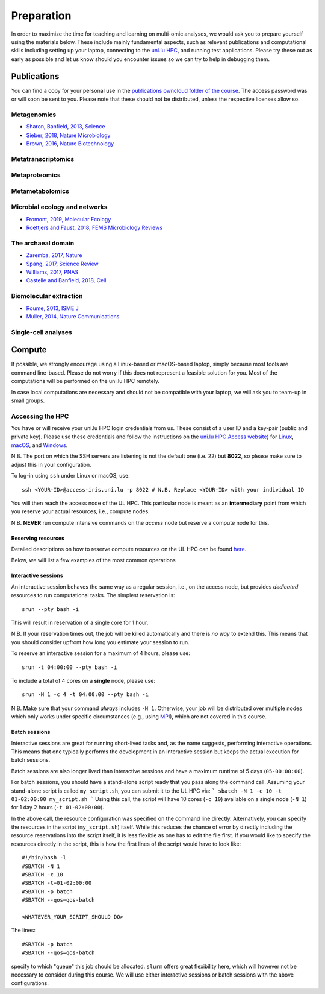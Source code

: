 Preparation
===========
In order to maximize the time for teaching and learning on multi-omic analyses, we would ask you to prepare yourself using the materials below.
These include mainly fundamental aspects, such as relevant publications and computational skills including setting up your laptop, connecting to the `uni.lu HPC <https://hpc.uni.lu/>`_, and running test applications.
Please try these out as early as possible and let us know should you encounter issues so we can try to help in debugging them.

Publications
------------
You can find a copy for your personal use in the `publications owncloud folder of the course <https://owncloud.lcsb.uni.lu/s/OrtKd15mdiZIXRj>`_.
The access password was or will soon be sent to you.
Please note that these should not be distributed, unless the respective licenses allow so.

Metagenomics
^^^^^^^^^^^^
- `Sharon, Banfield, 2013, Science <https://www.ncbi.nlm.nih.gov/pubmed/24288324>`_
- `Sieber, 2018, Nature Microbiology <https://www.ncbi.nlm.nih.gov/pubmed/29807988>`_
- `Brown, 2016, Nature Biotechnology <https://www.ncbi.nlm.nih.gov/pubmed/27819664>`_

Metatranscriptomics
^^^^^^^^^^^^^^^^^^^

Metaproteomics
^^^^^^^^^^^^^^

Metametabolomics
^^^^^^^^^^^^^^^^

Microbial ecology and networks
^^^^^^^^^^^^^^^^^^^^^^^^^^^^^^
- `Fromont, 2019, Molecular Ecology <https://www.ncbi.nlm.nih.gov/pubmed/30714238>`_
- `Roettjers and Faust, 2018, FEMS Microbiology Reviews <https://www.ncbi.nlm.nih.gov/pubmed/30085090>`_

The archaeal domain
^^^^^^^^^^^^^^^^^^^
- `Zaremba, 2017, Nature <https://www.ncbi.nlm.nih.gov/pubmed/28077874>`_
- `Spang, 2017, Science Review <https://www.ncbi.nlm.nih.gov/pubmed/28798101>`_
- `Williams, 2017, PNAS <https://www.ncbi.nlm.nih.gov/pubmed/28533395>`_
- `Castelle and Banfield, 2018, Cell <https://www.ncbi.nlm.nih.gov/pubmed/29522741>`_

Biomolecular extraction
^^^^^^^^^^^^^^^^^^^^^^^
- `Roume, 2013, ISME J <https://www.ncbi.nlm.nih.gov/pubmed/22763648>`_
- `Muller, 2014, Nature Communications <https://www.ncbi.nlm.nih.gov/pubmed/25424998>`_

Single-cell analyses
^^^^^^^^^^^^^^^^^^^^

Compute
-------

If possible, we strongly encourage using a Linux-based or macOS-based laptop, simply because most tools are command line-based.
Please do not worry if this does not represent a feasible solution for you.
Most of the computations will be performed on the uni.lu HPC remotely.

In case local computations are necessary and should not be compatible with your laptop, we will ask you to team-up in small groups.

Accessing the HPC
^^^^^^^^^^^^^^^^^

You have or will receive your uni.lu HPC login credentials from us.
These consist of a user ID and a key-pair (public and private key).
Please use these credentials and follow the instructions on the `uni.lu HPC Access website <https://hpc.uni.lu/users/docs/access.html>`_) for `Linux <https://hpc.uni.lu/users/docs/access/access_linux.html>`_, `macOS <https://hpc.uni.lu/users/docs/access/access_linux.html>`_, and `Windows <https://hpc.uni.lu/users/docs/access/access_windows.html>`_.

N.B. The port on which the SSH servers are listening is not the default one (i.e. 22) but **8022**, so please make sure to adjust this in your configuration.

To log-in using ``ssh`` under Linux or macOS, use::

    ssh <YOUR-ID>@access-iris.uni.lu -p 8022 # N.B. Replace <YOUR-ID> with your individual ID

You will then reach the access node of the UL HPC.
This particular node is meant as an **intermediary** point from which you reserve your actual resources, i.e., compute nodes.

N.B. **NEVER** run compute intensive commands on the *access* node but reserve a compute node for this.

Reserving resources
"""""""""""""""""""

Detailed descriptions on how to reserve compute resources on the UL HPC can be found `here <https://hpc.uni.lu/users/docs/slurm.html>`_.

Below, we will list a few examples of the most common operations

Interactive sessions
""""""""""""""""""""
An interactive session behaves the same way as a regular session, i.e., on the access node, but provides *dedicated* resources to run computational tasks.
The simplest reservation is::

  srun --pty bash -i

This will result in reservation of a single core for 1 hour.

N.B. If your reservation times out, the job will be killed automatically and there is *no way* to extend this.
This means that you should consider upfront how long you estimate your session to run.

To reserve an interactive session for a maximum of 4 hours, please use::

    srun -t 04:00:00 --pty bash -i

To include a total of 4 cores on a **single** node, please use::

    srun -N 1 -c 4 -t 04:00:00 --pty bash -i

N.B. Make sure that your command *always* includes ``-N 1``.
Otherwise, your job will be distributed over multiple nodes which only works under specific circumstances (e.g., using `MPI <https://en.wikipedia.org/wiki/Message_Passing_Interface>`_), which are not covered in this course.

Batch sessions
""""""""""""""

Interactive sessions are great for running short-lived tasks and, as the name suggests, performing interactive operations.
This means that one typically performs the development in an interactive session but keeps the actual execution for batch sessions.

Batch sessions are also longer lived than interactive sessions and have a maximum runtime of 5 days (``05-00:00:00``).

For batch sessions, you should have a stand-alone script ready that you pass along the command call.
Assuming your stand-alone script is called ``my_script.sh``, you can submit it to the UL HPC via:
```
sbatch -N 1 -c 10 -t 01-02:00:00 my_script.sh
```
Using this call, the script will have 10 cores (``-c 10``) available on a single node (``-N 1``) for 1 day 2 hours (``-t 01-02:00:00``).

In the above call, the resource configuration was specified on the command line directly.
Alternatively, you can specify the resources in the script (``my_script.sh``) itself.
While this reduces the chance of error by directly including the resource reservations into the script itself, it is less flexible as one has to edit the file first.
If you would like to specify the resources directly in the script, this is how the first lines of the script would have to look like::

  #!/bin/bash -l
  #SBATCH -N 1
  #SBATCH -c 10
  #SBATCH -t=01-02:00:00
  #SBATCH -p batch
  #SBATCH --qos=qos-batch

  <WHATEVER_YOUR_SCRIPT_SHOULD DO>


The lines::

  #SBATCH -p batch
  #SBATCH --qos=qos-batch

specify to which "queue" this job should be allocated. ``slurm`` offers great flexibility here, which will however not be necessary to consider during this course. We will use either interactive sessions or batch sessions with the above configurations.
